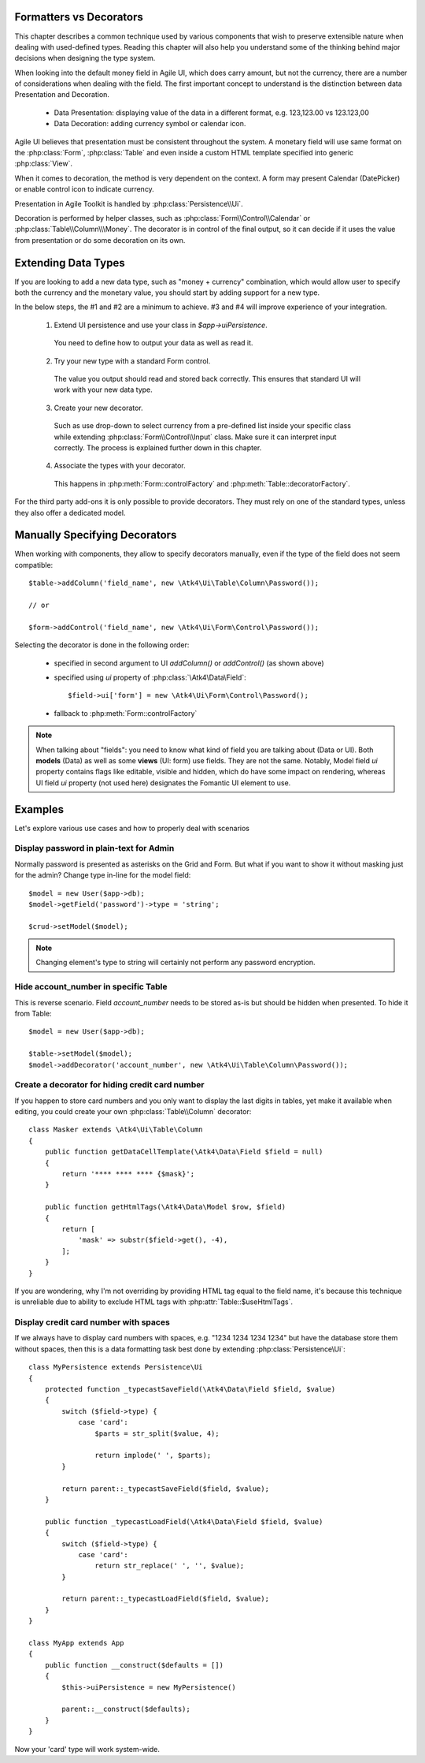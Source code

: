 
.. _type-presentation:

Formatters vs Decorators
========================

This chapter describes a common technique used by various components that wish to preserve
extensible nature when dealing with used-defined types. Reading this chapter will also help
you understand some of the thinking behind major decisions when designing the type system.

When looking into the default money field in Agile UI, which does carry amount, but not
the currency, there are a number of considerations when dealing with the field. The first
important concept to understand is the distinction between data Presentation and Decoration.

 - Data Presentation: displaying value of the data in a different format, e.g. 123,123.00 vs 123.123,00
 - Data Decoration: adding currency symbol or calendar icon.

Agile UI believes that presentation must be consistent throughout the system. A monetary
field will use same format on the :php:class:`Form`, :php:class:`Table` and even inside a
custom HTML template specified into generic :php:class:`View`.

When it comes to decoration, the method is very dependent on the context. A form may present
Calendar (DatePicker) or enable control icon to indicate currency.

Presentation in Agile Toolkit is handled by :php:class:`Persistence\\Ui`.

Decoration is performed by helper classes, such as :php:class:`Form\\Control\\Calendar` or
:php:class:`Table\\Column\\\Money`. The decorator is in control of the final output, so it can decide if
it uses the value from presentation or do some decoration on its own.

Extending Data Types
====================

If you are looking to add a new data type, such as "money + currency" combination, which would
allow user to specify both the currency and the monetary value, you should start by adding
support for a new type.

In the below steps, the #1 and #2 are a minimum to achieve. #3 and #4 will improve experience
of your integration.

 1. Extend UI persistence and use your class in `$app->uiPersistence`.

  You need to define how to output your data as well as read it.

 2. Try your new type with a standard Form control.

  The value you output should read and stored back correctly.
  This ensures that standard UI will work with your new data type.

 3. Create your new decorator.

  Such as use drop-down to select currency from a pre-defined list inside your specific class
  while extending :php:class:`Form\\Control\\Input` class. Make sure it can interpret input correctly.
  The process is explained further down in this chapter.

 4. Associate the types with your decorator.

  This happens in :php:meth:`Form::controlFactory` and :php:meth:`Table::decoratorFactory`.

For the third party add-ons it is only possible to provide decorators. They must rely on one of
the standard types, unless they also offer a dedicated model.

Manually Specifying Decorators
==============================

When working with components, they allow to specify decorators manually, even if the type
of the field does not seem compatible::

    $table->addColumn('field_name', new \Atk4\Ui\Table\Column\Password());

    // or

    $form->addControl('field_name', new \Atk4\Ui\Form\Control\Password());

Selecting the decorator is done in the following order:

 - specified in second argument to UI `addColumn()` or `addControl()` (as shown above)
 - specified using `ui` property of :php:class:`\Atk4\Data\Field`::

    $field->ui['form'] = new \Atk4\Ui\Form\Control\Password();

 - fallback to :php:meth:`Form::controlFactory`

.. note:: When talking about "fields": you need to know what kind of field you are talking about (Data or UI).
    Both **models** (Data) as well as some **views** (UI: form) use fields. They are not the same.
    Notably, Model field `ui` property contains flags like editable, visible and hidden,
    which do have some impact on rendering, whereas UI field `ui` property (not used here)
    designates the Fomantic UI element to use.

Examples
========

Let's explore various use cases and how to properly deal with scenarios

Display password in plain-text for Admin
----------------------------------------

Normally password is presented as asterisks on the Grid and Form. But what if you want to
show it without masking just for the admin? Change type in-line for the model field::

    $model = new User($app->db);
    $model->getField('password')->type = 'string';

    $crud->setModel($model);

.. note:: Changing element's type to string will certainly not perform any password encryption.

Hide account_number in specific Table
-------------------------------------

This is reverse scenario. Field `account_number` needs to be stored as-is but should be
hidden when presented. To hide it from Table::

    $model = new User($app->db);

    $table->setModel($model);
    $model->addDecorator('account_number', new \Atk4\Ui\Table\Column\Password());

Create a decorator for hiding credit card number
------------------------------------------------

If you happen to store card numbers and you only want to display the last digits in tables,
yet make it available when editing, you could create your own :php:class:`Table\\Column` decorator::

    class Masker extends \Atk4\Ui\Table\Column
    {
        public function getDataCellTemplate(\Atk4\Data\Field $field = null)
        {
            return '**** **** **** {$mask}';
        }

        public function getHtmlTags(\Atk4\Data\Model $row, $field)
        {
            return [
                'mask' => substr($field->get(), -4),
            ];
        }
    }

If you are wondering, why I'm not overriding by providing HTML tag equal to the field name,
it's because this technique is unreliable due to ability to exclude HTML tags with
:php:attr:`Table::$useHtmlTags`.

Display credit card number with spaces
--------------------------------------
If we always have to display card numbers with spaces, e.g. "1234 1234 1234 1234" but have
the database store them without spaces, then this is a data formatting task best done by
extending :php:class:`Persistence\Ui`::

    class MyPersistence extends Persistence\Ui
    {
        protected function _typecastSaveField(\Atk4\Data\Field $field, $value)
        {
            switch ($field->type) {
                case 'card':
                    $parts = str_split($value, 4);

                    return implode(' ', $parts);
            }

            return parent::_typecastSaveField($field, $value);
        }

        public function _typecastLoadField(\Atk4\Data\Field $field, $value)
        {
            switch ($field->type) {
                case 'card':
                    return str_replace(' ', '', $value);
            }

            return parent::_typecastLoadField($field, $value);
        }
    }

    class MyApp extends App
    {
        public function __construct($defaults = [])
        {
            $this->uiPersistence = new MyPersistence()

            parent::__construct($defaults);
        }
    }

Now your 'card' type will work system-wide.
